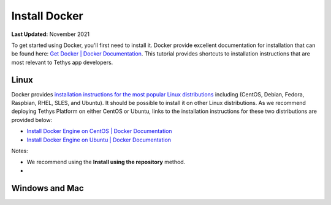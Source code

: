 .. _docker_install:

**************
Install Docker
**************

**Last Updated:** November 2021

To get started using Docker, you'll first need to install it. Docker provide excellent documentation for installation that can be found here: `Get Docker | Docker Documentation <https://docs.docker.com/get-docker/>`_. This tutorial provides shortcuts to installation instructions that are most relevant to Tethys app developers.

Linux
=====

Docker provides `installation instructions for the most popular Linux distributions <https://docs.docker.com/engine/install/#server>`_ including (CentOS, Debian, Fedora, Raspbian, RHEL, SLES, and Ubuntu). It should be possible to install it on other Linux distributions. As we recommend deploying Tethys Platform on either CentOS or Ubuntu, links to the installation instructions for these two distributions are provided below:

* `Install Docker Engine on CentOS | Docker Documentation <https://docs.docker.com/engine/install/centos/>`_
* `Install Docker Engine on Ubuntu | Docker Documentation <https://docs.docker.com/engine/install/ubuntu/>`_

Notes:

* We recommend using the **Install using the repository** method.
*

Windows and Mac
===============







